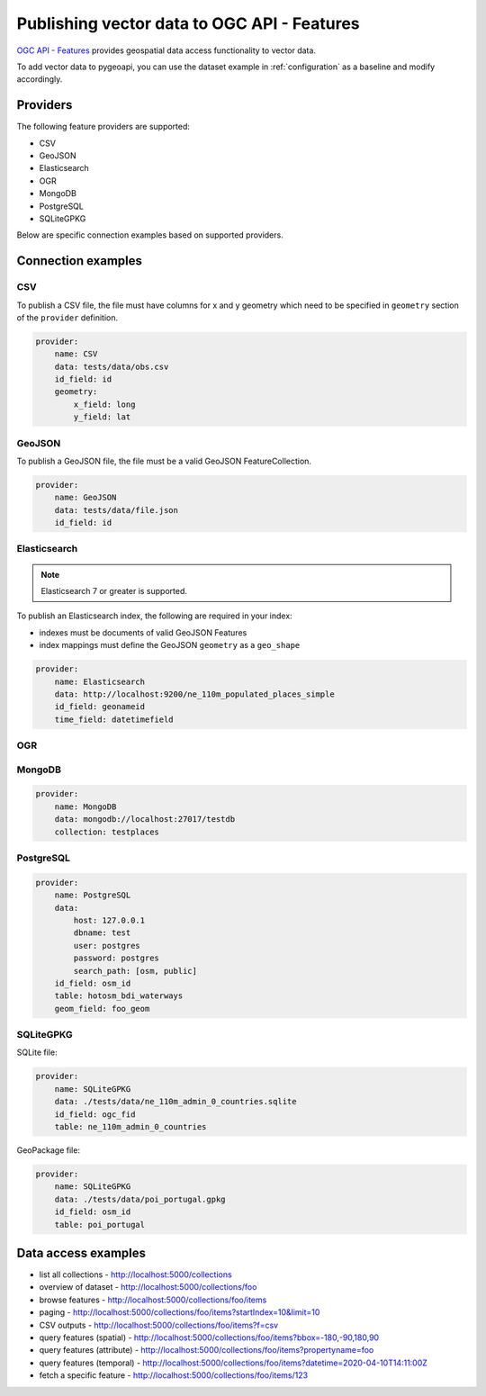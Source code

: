 .. _ogcapi-features:

Publishing vector data to OGC API - Features
============================================

`OGC API - Features`_ provides geospatial data access functionality to vector data.

To add vector data to pygeoapi, you can use the dataset example in :ref:`configuration`
as a baseline and modify accordingly.

Providers
---------

The following feature providers are supported:

- CSV
- GeoJSON
- Elasticsearch
- OGR
- MongoDB
- PostgreSQL
- SQLiteGPKG

Below are specific connection examples based on supported providers.

Connection examples
-------------------

CSV
^^^

To publish a CSV file, the file must have columns for x and y geometry
which need to be specified in ``geometry`` section of the ``provider``
definition.

.. code-block:: yaml

   provider:
       name: CSV
       data: tests/data/obs.csv
       id_field: id
       geometry:
           x_field: long
           y_field: lat


GeoJSON
^^^^^^^

To publish a GeoJSON file, the file must be a valid GeoJSON FeatureCollection.

.. code-block:: yaml

   provider:
       name: GeoJSON
       data: tests/data/file.json
       id_field: id


Elasticsearch
^^^^^^^^^^^^^

.. note::
   Elasticsearch 7 or greater is supported.


To publish an Elasticsearch index, the following are required in your index:

- indexes must be documents of valid GeoJSON Features
- index mappings must define the GeoJSON ``geometry`` as a ``geo_shape``

.. code-block:: yaml

   provider:
       name: Elasticsearch
       data: http://localhost:9200/ne_110m_populated_places_simple
       id_field: geonameid
       time_field: datetimefield

OGR
^^^

.. todo:: add overview and requirements

MongoDB
^^^^^^^

.. todo:: add overview and requirements

.. code-block:: yaml

   provider:
       name: MongoDB
       data: mongodb://localhost:27017/testdb
       collection: testplaces


PostgreSQL
^^^^^^^^^^

.. todo:: add overview and requirements

.. code-block:: yaml

   provider:
       name: PostgreSQL
       data: 
           host: 127.0.0.1
           dbname: test
           user: postgres
           password: postgres
           search_path: [osm, public]
       id_field: osm_id
       table: hotosm_bdi_waterways
       geom_field: foo_geom


SQLiteGPKG
^^^^^^^^^^

.. todo:: add overview and requirements

SQLite file:

.. code-block:: yaml

   provider:
       name: SQLiteGPKG
       data: ./tests/data/ne_110m_admin_0_countries.sqlite
       id_field: ogc_fid
       table: ne_110m_admin_0_countries


GeoPackage file:

.. code-block:: yaml

   provider:
       name: SQLiteGPKG
       data: ./tests/data/poi_portugal.gpkg
       id_field: osm_id
       table: poi_portugal


Data access examples
--------------------

- list all collections
  - http://localhost:5000/collections
- overview of dataset
  - http://localhost:5000/collections/foo
- browse features
  - http://localhost:5000/collections/foo/items
- paging 
  - http://localhost:5000/collections/foo/items?startIndex=10&limit=10
- CSV outputs
  - http://localhost:5000/collections/foo/items?f=csv
- query features (spatial)
  - http://localhost:5000/collections/foo/items?bbox=-180,-90,180,90
- query features (attribute)
  - http://localhost:5000/collections/foo/items?propertyname=foo
- query features (temporal)
  - http://localhost:5000/collections/foo/items?datetime=2020-04-10T14:11:00Z
- fetch a specific feature
  - http://localhost:5000/collections/foo/items/123

.. _`OGC API - Features`: https://www.ogc.org/standards/ogcapi-features
